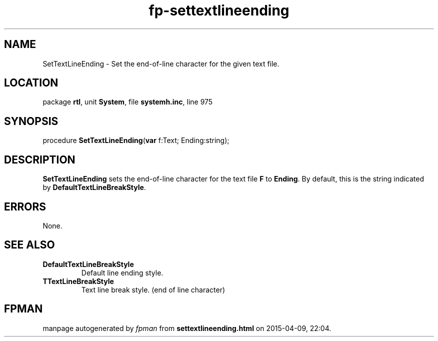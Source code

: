 .\" file autogenerated by fpman
.TH "fp-settextlineending" 3 "2014-03-14" "fpman" "Free Pascal Programmer's Manual"
.SH NAME
SetTextLineEnding - Set the end-of-line character for the given text file.
.SH LOCATION
package \fBrtl\fR, unit \fBSystem\fR, file \fBsystemh.inc\fR, line 975
.SH SYNOPSIS
procedure \fBSetTextLineEnding\fR(\fBvar\fR f:Text; Ending:string);
.SH DESCRIPTION
\fBSetTextLineEnding\fR sets the end-of-line character for the text file \fBF\fR to \fBEnding\fR. By default, this is the string indicated by \fBDefaultTextLineBreakStyle\fR.


.SH ERRORS
None.


.SH SEE ALSO
.TP
.B DefaultTextLineBreakStyle
Default line ending style.
.TP
.B TTextLineBreakStyle
Text line break style. (end of line character)

.SH FPMAN
manpage autogenerated by \fIfpman\fR from \fBsettextlineending.html\fR on 2015-04-09, 22:04.

